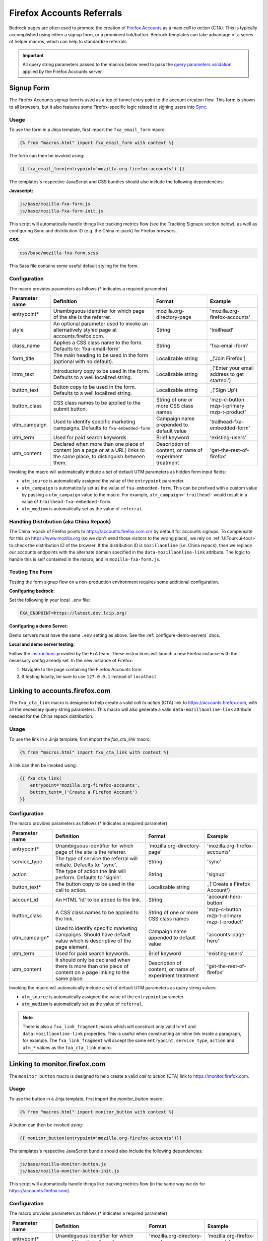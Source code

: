.. This Source Code Form is subject to the terms of the Mozilla Public
.. License, v. 2.0. If a copy of the MPL was not distributed with this
.. file, You can obtain one at http://mozilla.org/MPL/2.0/.

.. _firefox-accounts:

==========================
Firefox Accounts Referrals
==========================

Bedrock pages are often used to promote the creation of `Firefox Accounts`_ as a main *call to action* (CTA). This is typically accomplished using either a signup form, or a prominent link/button. Bedrock templates can take advantage of a series of helper macros, which can help to standardize referrals.

.. _Firefox Accounts: https://accounts.firefox.com

.. Important::

    All query string parameters passed to the macros below need to pass the `query parameters validation
    <https://mozilla.github.io/application-services/docs/accounts/metrics.html#descriptions-of-metrics-related-query-parameters>`_ applied by the Firefox Accounts server.

Signup Form
-----------

The Firefox Accounts signup form is used as a top of funnel entry point to the account creation flow. This form is shown to all browsers, but it also features some Firefox-specific logic related to signing users into `Sync`_.

.. _Sync: https://support.mozilla.org/kb/how-do-i-set-sync-my-computer

Usage
~~~~~

To use the form in a Jinja template, first import the ``fxa_email_form`` macro:

.. code-block:: jinja

    {% from "macros.html" import fxa_email_form with context %}

The form can then be invoked using:

.. code-block:: jinja

    {{ fxa_email_form(entrypoint='mozilla.org-firefox-accounts') }}

The templates's respective JavaScript and CSS bundles should also include the following dependencies:

**Javascript:**

.. code-block:: text

    js/base/mozilla-fxa-form.js
    js/base/mozilla-fxa-form-init.js

This script will automatically handle things like tracking metrics flow (see the Tracking Signups section below), as well as configuring Sync and distribution ID (e.g. the China re-pack) for Firefox browsers.

**CSS:**

.. code-block:: text

    css/base/mozilla-fxa-form.scss

This Sass file contains some useful default styling for the form.

Configuration
~~~~~~~~~~~~~

The macro provides parameters as follows (* indicates a required parameter)

+----------------------+----------------------------------------------------------------------------------------------------------------------------+----------------------------------------------------------+-------------------------------------------------+
|    Parameter name    |                                                       Definition                                                           |                          Format                          |                    Example                      |
+======================+============================================================================================================================+==========================================================+=================================================+
|    entrypoint*       | Unambiguous identifier for which page of the site is the referrer.                                                         | mozilla.org-directory-page                               | 'mozilla.org-firefox-accounts'                  |
+----------------------+----------------------------------------------------------------------------------------------------------------------------+----------------------------------------------------------+-------------------------------------------------+
|    style             | An optional parameter used to invoke an alternatively styled page at accounts.firefox.com.                                 | String                                                   |  'trailhead'                                    |
+----------------------+----------------------------------------------------------------------------------------------------------------------------+----------------------------------------------------------+-------------------------------------------------+
|    class_name        | Applies a CSS class name to the form. Defaults to: 'fxa-email-form'                                                        | String                                                   | 'fxa-email-form'                                |
+----------------------+----------------------------------------------------------------------------------------------------------------------------+----------------------------------------------------------+-------------------------------------------------+
|    form_title        | The main heading to be used in the form (optional with no default).                                                        | Localizable string                                       | _('Join Firefox')                               |
+----------------------+----------------------------------------------------------------------------------------------------------------------------+----------------------------------------------------------+-------------------------------------------------+
|    intro_text        | Introductory copy to be used in the form. Defaults to a well localized string.                                             | Localizable string                                       | _('Enter your email address to get started.')   |
+----------------------+----------------------------------------------------------------------------------------------------------------------------+----------------------------------------------------------+-------------------------------------------------+
|    button_text       | Button copy to be used in the form. Defaults to a well localized string.                                                   | Localizable string                                       | _('Sign Up')                                    |
+----------------------+----------------------------------------------------------------------------------------------------------------------------+----------------------------------------------------------+-------------------------------------------------+
|    button_class      | CSS class names to be applied to the submit button.                                                                        | String of one or more CSS class names                    | 'mzp-c-button mzp-t-primary mzp-t-product'      |
+----------------------+----------------------------------------------------------------------------------------------------------------------------+----------------------------------------------------------+-------------------------------------------------+
|    utm_campaign      | Used to identify specific marketing campaigns. Defaults to ``fxa-embedded-form``                                           | Campaign name prepended to default value                 | 'trailhead-fxa-embedded-form'                   |
+----------------------+----------------------------------------------------------------------------------------------------------------------------+----------------------------------------------------------+-------------------------------------------------+
|    utm_term          | Used for paid search keywords.                                                                                             | Brief keyword                                            | 'existing-users'                                |
+----------------------+----------------------------------------------------------------------------------------------------------------------------+----------------------------------------------------------+-------------------------------------------------+
|    utm_content       | Declared when more than one piece of content (on a page or at a URL) links to the same place, to distinguish between them. | Description of content, or name of experiment treatment  | 'get-the-rest-of-firefox'                       |
+----------------------+----------------------------------------------------------------------------------------------------------------------------+----------------------------------------------------------+-------------------------------------------------+

Invoking the macro will automatically include a set of default UTM parameters as hidden form input fields:

- ``utm_source`` is automatically assigned the value of the ``entrypoint`` parameter.
- ``utm_campaign`` is automatically set as the value of ``fxa-embedded-form``. This can be prefixed with a custom value by passing a ``utm_campaign`` value to the macro. For example, ``utm_campaign='trailhead'`` would result in a value of ``trailhead-fxa-embedded-form``.
- ``utm_medium`` is automatically set as the value of ``referral``.

Handling Distribution (aka China Repack)
~~~~~~~~~~~~~~~~~~~~~~~~~~~~~~~~~~~~~~~~

The China repack of Firefox points to https://accounts.firefox.com.cn/ by default for accounts signups. To compensate for this on https://www.mozilla.org (so we don't send those visitors to the wrong place), we rely on :ref:`UITour<ui-tour>` to check the distribution ID of the browser. If the distribution ID is ``mozillaonline`` (i.e. China repack), then we replace our accounts endpoints with the alternate domain specified in the ``data-mozillaonline-link`` attribute. The logic to handle this is self contained in the macro, and in ``mozilla-fxa-form.js``.

Testing The Form
~~~~~~~~~~~~~~~~

Testing the form signup flow on a non-production environment requires some additional configuration.

**Configuring bedrock:**

Set the following in your local ``.env`` file:

.. code-block:: text

    FXA_ENDPOINT=https://latest.dev.lcip.org/

**Configuring a demo Server:**

Demo servers must have the same ``.env`` setting as above. See the :ref:`configure-demo-servers` docs.

**Local and demo server testing:**

Follow the `instructions`_ provided by the FxA team. These instructions will launch a
new Firefox instance with the necessary config already set. In the new instance of
Firefox:

#. Navigate to the page containing the Firefox Accounts form
#. If testing locally, be sure to use ``127.0.0.1`` instead of ``localhost``

.. _instructions: https://github.com/vladikoff/fxa-dev-launcher#basic-usage-example-in-os-x


Linking to accounts.firefox.com
-------------------------------

The ``fxa_cta_link`` macro is designed to help create a valid *call to action* (CTA) link to https://accounts.firefox.com, with all the necessary query string parameters. This macro will also generate a valid ``data-mozillaonline-link`` attribute needed for the China repack distribution.

Usage
~~~~~

To use the link in a Jinja template, first import the `fxa_cta_link` macro:

.. code-block:: jinja

    {% from "macros.html" import fxa_cta_link with context %}

A link can then be invoked using:

.. code-block:: jinja

    {{ fxa_cta_link(
        entrypoint='mozilla.org-firefox-accounts',
        button_text=_('Create a Firefox Account')
    }}

Configuration
~~~~~~~~~~~~~

The macro provides parameters as follows (* indicates a required parameter)

+----------------------+------------------------------------------------------------------------------------------------------------------------+----------------------------------------------------------+-------------------------------------------------+
|    Parameter name    |                                                       Definition                                                       |                          Format                          |                    Example                      |
+======================+========================================================================================================================+==========================================================+=================================================+
|    entrypoint*       | Unambiguous identifier for which page of the site is the referrer.                                                     | 'mozilla.org-directory-page'                             | 'mozilla.org-firefox-accounts'                  |
+----------------------+------------------------------------------------------------------------------------------------------------------------+----------------------------------------------------------+-------------------------------------------------+
|    service_type      | The type of service the referral will initiate. Defaults to: 'sync'.                                                   | String                                                   | 'sync'                                          |
+----------------------+------------------------------------------------------------------------------------------------------------------------+----------------------------------------------------------+-------------------------------------------------+
|    action            | The type of action the link will perform. Defaults to 'signin'.                                                        | String                                                   | 'signup'                                        |
+----------------------+------------------------------------------------------------------------------------------------------------------------+----------------------------------------------------------+-------------------------------------------------+
|    button_text*      | The button copy to be used in the call to action.                                                                      | Localizable string                                       | _('Create a Firefox Account')                   |
+----------------------+------------------------------------------------------------------------------------------------------------------------+----------------------------------------------------------+-------------------------------------------------+
|    account_id        | An HTML 'id' to be added to the link.                                                                                  | String                                                   | 'account-hero-button'                           |
+----------------------+------------------------------------------------------------------------------------------------------------------------+----------------------------------------------------------+-------------------------------------------------+
|    button_class      | A CSS class names to be applied to the link.                                                                           | String of one or more CSS class names                    | 'mzp-c-button mzp-t-primary mzp-t-product'      |
+----------------------+------------------------------------------------------------------------------------------------------------------------+----------------------------------------------------------+-------------------------------------------------+
|    utm_campaign*     | Used to identify specific marketing campaigns. Should have default value which is descriptive of the page element.     | Campaign name appended to default value                  | 'accounts-page-hero'                            |
+----------------------+------------------------------------------------------------------------------------------------------------------------+----------------------------------------------------------+-------------------------------------------------+
|    utm_term          | Used for paid search keywords.                                                                                         | Brief keyword                                            | 'existing-users'                                |
+----------------------+------------------------------------------------------------------------------------------------------------------------+----------------------------------------------------------+-------------------------------------------------+
|    utm_content       | It should only be declared when there is more than one piece of content on a page linking to the same place.           | Description of content, or name of experiment treatment  | 'get-the-rest-of-firefox'                       |
+----------------------+------------------------------------------------------------------------------------------------------------------------+----------------------------------------------------------+-------------------------------------------------+

Invoking the macro will automatically include a set of default UTM parameters as query string values:

- ``utm_source`` is automatically assigned the value of the ``entrypoint`` parameter.
- ``utm_medium`` is automatically set as the value of ``referral``.

.. Note::

    There is also a ``fxa_link_fragment`` macro which will construct only valid ``href`` and ``data-mozillaonline-link`` properties. This is useful when constructing an inline link inside a paragraph, for example. The ``fxa_link_fragment`` will accept the same ``entrypoint``, ``service_type``, ``action`` and ``utm_*`` values as the ``fxa_cta_link`` macro.


Linking to monitor.firefox.com
-------------------------------

The ``monitor_button`` macro is designed to help create a valid *call to action* (CTA) link to https://monitor.firefox.com.

Usage
~~~~~

To use the button in a Jinja template, first import the `monitor_button` macro:

.. code-block:: jinja

    {% from "macros.html" import monitor_button with context %}

A button can then be invoked using:

.. code-block:: jinja

    {{ monitor_button(entrypoint='mozilla.org-firefox-accounts')}}

The templates's respective JavaScript bundle should also include the following dependencies:

.. code-block:: text

    js/base/mozilla-monitor-button.js
    js/base/mozilla-monitor-button-init.js

This script will automatically handle things like tracking metrics flow (in the same way we do for https://accounts.firefox.com).

Configuration
~~~~~~~~~~~~~

The macro provides parameters as follows (* indicates a required parameter)

+----------------------+------------------------------------------------------------------------------------------------------------------------+----------------------------------------------------------+-------------------------------------------------+
|    Parameter name    |                                                       Definition                                                       |                          Format                          |                    Example                      |
+======================+========================================================================================================================+==========================================================+=================================================+
|    entrypoint*       | Unambiguous identifier for which page of the site is the referrer.                                                     | 'mozilla.org-directory-page'                             | 'mozilla.org-firefox-accounts'                  |
+----------------------+------------------------------------------------------------------------------------------------------------------------+----------------------------------------------------------+-------------------------------------------------+
|    form_type         | The type of form to display. Defaults to: 'email'.                                                                     | String                                                   | 'email'                                         |
+----------------------+------------------------------------------------------------------------------------------------------------------------+----------------------------------------------------------+-------------------------------------------------+
|    button_text       | The button copy to be used in the call to action.  Default to a well localized string.                                 | Localizable string                                       | _('Sign In to Monitor')                         |
+----------------------+------------------------------------------------------------------------------------------------------------------------+----------------------------------------------------------+-------------------------------------------------+
|    button_class      | A class name to be applied to the link (typically for styling with CSS).                                               | String of one or more class names                        | 'mzp-c-button mzp-t-primary mzp-t-product'      |
+----------------------+------------------------------------------------------------------------------------------------------------------------+----------------------------------------------------------+-------------------------------------------------+
|    button_id         | A unique ID to apply to the link, for cases where multiple buttons appear on the same page.                            | String                                                   | 'fxa-monitor-submit'                            |
+----------------------+------------------------------------------------------------------------------------------------------------------------+----------------------------------------------------------+-------------------------------------------------+
|    utm_campaign*     | Used to identify specific marketing campaigns. Should have default value which is descriptive of the page component.   | Campaign name appended to default value                  | 'accounts-page-hero'                            |
+----------------------+------------------------------------------------------------------------------------------------------------------------+----------------------------------------------------------+-------------------------------------------------+
|    utm_term          | Used for paid search keywords.                                                                                         | Brief keyword                                            | 'existing-users'                                |
+----------------------+------------------------------------------------------------------------------------------------------------------------+----------------------------------------------------------+-------------------------------------------------+
|    utm_content       | It should only be declared when there is more than one piece of content on a page linking to the same place.           | Description of content, or name of experiment treatment  | 'get-the-rest-of-firefox'                       |
+----------------------+------------------------------------------------------------------------------------------------------------------------+----------------------------------------------------------+-------------------------------------------------+

Invoking the macro will automatically include a set of default UTM parameters as query string values:

- ``utm_source`` is automatically assigned the value of the ``entrypoint`` parameter.
- ``utm_medium`` is automatically set as the value of ``referral``.


Tracking Sign-ups / Sign-ins
----------------------------

For both Firefox Accounts form submissions and Firefox Monitor referrals, we also pass ``device_id``, ``flow_id`` and ``flow_begin_time`` parameters to track top-of-funnel metrics. These are values fetched from a metrics flow API endpoint, and are instered back into the form / link along with the other standard referral parameters. This functionality is handled by ``mozilla-fxa-form.js`` and ``mozilla-monitor-button.js`` respectively.

.. Important::

    Requests to metrics API endpoints should only be made when an associated CTA is visibly displayed on a page. For example, if a page contains both a Firefox Accounts signup form and a Firefox Monitor button, but only one CTA is displayed at any one time, then only the metrics request associated with that CTA should occur.


Tracking External Referrers
---------------------------

If the URL of a bedrock page contains existing UTM parameters on page load, bedrock will attempt to automatically use those values to replace the inline UTM parameters in Firefox Accounts links. This is handled using a client side script in the site common bundle which can be found in ``/media/js/base/fxa-utm-referral.js``.

.. Important::

    Links generated by the ``fxa_email_form`` and ``fxa_cta_link`` will automatically be covered by this script. For links generated using the ``fxa_link_fragment`` macro, you will need to manually add a CSS class of ``js-fxa-link-cta`` to trigger the function. This script does not yet cover the monitor button or signup form macro.


Google Analytics Guidelines
---------------------------

For GTM datalayer attribute values in FxA links, please use the :ref:`analytics<analytics>` documentation.
